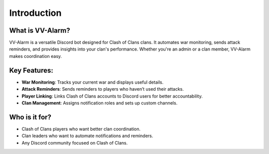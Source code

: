 Introduction
============

What is VV-Alarm?
-----------------

VV-Alarm is a versatile Discord bot designed for Clash of Clans clans. It automates war monitoring, sends attack reminders, and provides insights into your clan's performance. Whether you're an admin or a clan member, VV-Alarm makes coordination easy.

Key Features:
-------------

- **War Monitoring**: Tracks your current war and displays useful details.
- **Attack Reminders**: Sends reminders to players who haven’t used their attacks.
- **Player Linking**: Links Clash of Clans accounts to Discord users for better accountability.
- **Clan Management**: Assigns notification roles and sets up custom channels.

Who is it for?
--------------

- Clash of Clans players who want better clan coordination.
- Clan leaders who want to automate notifications and reminders.
- Any Discord community focused on Clash of Clans.

